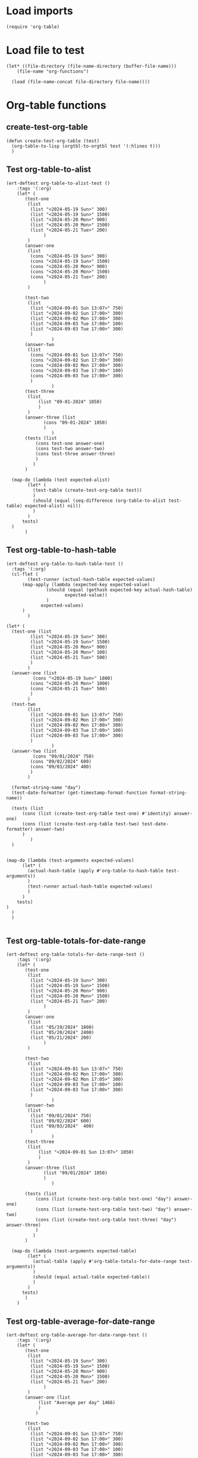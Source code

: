 #+auto_tangle: t

# ‘C-c C-n’ (‘org-next-visible-heading’)  
# ‘C-c C-p’ (‘org-previous-visible-heading’)
# ‘C-c C-f’ (‘org-forward-heading-same-level’)
# ‘C-c C-b’ (‘org-backward-heading-same-level’)
# ‘C-c C-j’ (‘org-goto’)
# C-c C-, (org-insert-structure-template)

* Load imports
#+begin_src elisp :tangle yes
    (require 'org-table)    
#+end_src
* Load file to test
#+begin_src elisp :tangle yes
  (let* ((file-directory (file-name-directory (buffer-file-name)))
	  (file-name "org-functions")

    (load (file-name-concat file-directory file-name))))
#+end_src
* Org-table functions 
** create-test-org-table
#+begin_src elisp :tangle yes
  (defun create-test-org-table (test)
    (org-table-to-lisp (orgtbl-to-orgtbl test '(:hlines t)))
    )
#+end_src
** Test org-table-to-alist
#+begin_src elisp :tangle yes
  (ert-deftest org-table-to-alist-test ()
      :tags '(:org)	 	
      (let* (
	     (test-one
	      (list
		   (list "<2024-05-19 Sun>" 300)
		   (list "<2024-05-19 Sun>" 1500)
		   (list "<2024-05-20 Mon>" 900)
		   (list "<2024-05-20 Mon>" 1500)
		   (list "<2024-05-21 Tue>" 200)
			    )
	      )
	     (answer-one
	      (list
		   (cons "<2024-05-19 Sun>" 300)
		   (cons "<2024-05-19 Sun>" 1500)
		   (cons "<2024-05-20 Mon>" 900)
		   (cons "<2024-05-20 Mon>" 1500)
		   (cons "<2024-05-21 Tue>" 200)
			    )
	      )

	     (test-two
	      (list
	       (list "<2024-09-01 Sun 13:07>" 750)
	       (list "<2024-09-02 Sun 17:00>" 300)
	       (list "<2024-09-02 Mon 17:00>" 300)
	       (list "<2024-09-03 Tue 17:00>" 100)
	       (list "<2024-09-03 Tue 17:00>" 300)
	       )
			       )
	     (answer-two
	      (list
	       (cons "<2024-09-01 Sun 13:07>" 750)
	       (cons "<2024-09-02 Sun 17:00>" 300)
	       (cons "<2024-09-02 Mon 17:00>" 300)
	       (cons "<2024-09-03 Tue 17:00>" 100)
	       (cons "<2024-09-03 Tue 17:00>" 300)
	       )
			       )
	     (test-three
	      (list
			  (list "09-01-2024" 1050)
		      )
	      )
	     (answer-three (list
			    (cons "09-01-2024" 1050)
				)
			       )
	     (tests (list
		     (cons test-one answer-one)
		     (cons test-two answer-two)
		     (cons test-three answer-three)
		     )
		    )
	     )

	(map-do (lambda (test expected-alist)
		  (let* (
			(test-table (create-test-org-table test))
			)
		    (should (equal (seq-difference (org-table-to-alist test-table) expected-alist) nil))
		    )
		  )
		tests)
	)
		 )
#+end_src
** Test org-table-to-hash-table
#+begin_src elisp :tangle yes
  (ert-deftest org-table-to-hash-table-test ()
    :tags '(:org)
    (cl-flet (
	      (test-runner (actual-hash-table expected-values)
		(map-apply (lambda (expected-key expected-value)
			     (should (equal (gethash expected-key actual-hash-table)
					    expected-value))
			     )
			   expected-values)
		)
	      )

  (let* (
	(test-one (list
		   (list "<2024-05-19 Sun>" 300)
		   (list "<2024-05-19 Sun>" 1500)
		   (list "<2024-05-20 Mon>" 900)
		   (list "<2024-05-20 Mon>" 100)
		   (list "<2024-05-21 Tue>" 500)
		   )
		  )
	(answer-one (list
		    (cons "<2024-05-19 Sun>" 1800)
		   (cons "<2024-05-20 Mon>" 1000)
		   (cons "<2024-05-21 Tue>" 500)
		   )
		  )
	(test-two
	      (list
	       (list "<2024-09-01 Sun 13:07>" 750)
	       (list "<2024-09-02 Mon 17:00>" 300)
	       (list "<2024-09-02 Mon 17:00>" 300)
	       (list "<2024-09-03 Tue 17:00>" 100)
	       (list "<2024-09-03 Tue 17:00>" 300)
	       )
			       )
	(answer-two (list
		    (cons "09/01/2024" 750)
		   (cons "09/02/2024" 600)
		   (cons "09/03/2024" 400)
		   )
		  )

	(format-string-name "day")
	(test-date-formatter (get-timestamp-format-function format-string-name))

	(tests (list
		(cons (list (create-test-org-table test-one) #'identity) answer-one)
		(cons (list (create-test-org-table test-two) test-date-formatter) answer-two)
		)
	       )
	)


  (map-do (lambda (test-arguments expected-values)
	    (let* (
		  (actual-hash-table (apply #'org-table-to-hash-table test-arguments))
		  )
	      (test-runner actual-hash-table expected-values)
	      )
	    )	 
	  tests)
  )
    )
    )

#+end_src
** Test org-table-totals-for-date-range
#+begin_src elisp :tangle yes
  (ert-deftest org-table-totals-for-date-range-test ()
      :tags '(:org)	 	
      (let* (
	     (test-one
	      (list
		   (list "<2024-05-19 Sun>" 300)
		   (list "<2024-05-19 Sun>" 1500)
		   (list "<2024-05-20 Mon>" 900)
		   (list "<2024-05-20 Mon>" 1500)
		   (list "<2024-05-21 Tue>" 200)
			    )
	      )
	     (answer-one
	      (list
		   (list "05/19/2024" 1800)
		   (list "05/20/2024" 2400)
		   (list "05/21/2024" 200)
			    )
	      )

	     (test-two
	      (list
	       (list "<2024-09-01 Sun 13:07>" 750)
	       (list "<2024-09-02 Mon 17:00>" 300)
	       (list "<2024-09-02 Mon 17:05>" 300)
	       (list "<2024-09-03 Tue 17:00>" 100)
	       (list "<2024-09-03 Tue 17:00>" 300)
	       )
			       )
	     (answer-two
	      (list
	       (list "09/01/2024" 750)
	       (list "09/02/2024" 600)
	       (list "09/03/2024"  400)
	       )
			       )
	     (test-three
	      (list
			  (list "<2024-09-01 Sun 13:07>" 1050)
		      )
	      )
	     (answer-three (list
			    (list "09/01/2024" 1050)
				)
			       )

	     (tests (list
		     (cons (list (create-test-org-table test-one) "day") answer-one)
		     (cons (list (create-test-org-table test-two) "day") answer-two)
		     (cons (list (create-test-org-table test-three) "day") answer-three)
		     )
		    )
	     )

	(map-do (lambda (test-arguments expected-table)
		  (let* (
			(actual-table (apply #'org-table-totals-for-date-range test-arguments))
			)
		    (should (equal actual-table expected-table))
		    )
		  )
		tests)
		 )
      )
#+end_src
** Test org-table-average-for-date-range
#+begin_src elisp :tangle yes
  (ert-deftest org-table-average-for-date-range-test ()
      :tags '(:org)	 	
      (let* (
	     (test-one
	      (list
		   (list "<2024-05-19 Sun>" 300)
		   (list "<2024-05-19 Sun>" 1500)
		   (list "<2024-05-20 Mon>" 900)
		   (list "<2024-05-20 Mon>" 1500)
		   (list "<2024-05-21 Tue>" 200)
			    )
	      )
	     (answer-one (list
			  (list "Average per day" 1466)
			  )
			 )

	     (test-two
	      (list
	       (list "<2024-09-01 Sun 13:07>" 750)
	       (list "<2024-09-02 Sun 17:00>" 300)
	       (list "<2024-09-02 Mon 17:00>" 300)
	       (list "<2024-09-03 Tue 17:00>" 100)
	       (list "<2024-09-03 Tue 17:00>" 300)
	       )
			       )
	     (answer-two (list
			  (list "Average per day" 583)
				)
			       )

	     (test-three
	      (list
			  (list "09-01-2024" 1500)
		      )
	      )
	     (answer-three (list
			    (list "Average per day" 1500)
				)
			       )

	     (tests (list
		     (cons (list (create-test-org-table test-one) "day") answer-one)
		     (cons (list (create-test-org-table test-two) "day") answer-two)
		     (cons (list (create-test-org-table test-three) "day") answer-three)
		     )

		    )
	     )

		 (map-do (lambda (test-arguments expected-table)
			     (let* (
				   (actual-table (apply #'org-table-average-for-date-range test-arguments))
				   )
			     (should (equal actual-table expected-table))
			     )
			     )
			 tests)

	       )
		 )

#+end_src
* General
** Test org-link-creator
#+begin_src elisp :tangle yes
    (ert-deftest org-link-creator-test ()
      :tags '(:org)
      (let* (
	     (file-one "file-one.org")
	     (answer-one "** [[file:file-one.org][file-one.org]]\n")
	     (test-two "test-two.org")
	     (answer-two "** [[file:test-two.org][test-two.org]]\n")
	     (tests (list
		     (cons file-one answer-one)
		     (cons test-two answer-two)
		     )
		    )
	     )
	(map-do (lambda (test expected-link)
		  (let (
			(actual-link (org-link-creator test))
			)
		    (should (string= actual-link expected-link))
		    )
		  )
	 tests)
	)
      )
#+end_src
** Test directory-to-table-of-contents
#+begin_src elisp :tangle yes
  (ert-deftest directory-to-table-of-contents-test ()
    :tags '(:org)
    (cl-flet* (
	      (make-temp-test-files (list-of-test-files)
		(mapcar (lambda (test-file)
			  (when (file-exists-p test-file) (delete-file test-file))
			  (make-empty-file test-file)
			  (should (equal (file-exists-p test-file) 't))
			  )
		 list-of-test-files)
		)

	      (delete-temp-test-files (list-of-test-files)
		(mapcar (lambda (test-file)
			  (when (file-exists-p test-file) (delete-file test-file))
			  (should (equal (file-exists-p test-file) nil))
			  )
		 list-of-test-files)
		)

	      (full-test-file-addresses (list-of-test-files)
		(mapcar (lambda (test-file)
			  (file-name-concat temporary-file-directory test-file)
			  )
		 list-of-test-files)		
		)

	      (create-expected-list (expected-entries)
		(mapconcat #'identity expected-entries)
		)


	      (test-runner (test-case expected-list)
		(funcall #'make-temp-test-files (car test-case))
		(let* (
		      (file-extension (car (cdr test-case)))
		      (test-arguments (list temporary-file-directory file-extension))
		      (actual-list (apply #'directory-to-table-of-contents test-arguments))
		      )
		  (unwind-protect
		      (should (string= actual-list expected-list))
		    (funcall #'delete-temp-test-files (car test-case))
		      )

		  )


		)
	      )
      (let* (	  
	  (test-files-one (full-test-file-addresses (list "file-one.org" "file-two.org" "file-three.el")))
	  (test-extension-one ".org")
	  (test-answer-one (create-expected-list (list "* Table des matières\n" "** [[file:file-one.org][file-one.org]]\n" "** [[file:file-two.org][file-two.org]]\n")))

	  (test-files-two (full-test-file-addresses (list "file-4.el" "file-5.el" "file-6.og")))
	  (test-extension-two ".el")
	  (test-answer-two (create-expected-list (list "* Table des matières\n" "** [[file:file-4.el][file-4.el]]\n" "** [[file:file-5.el][file-5.el]]\n")))

	  (tests (list
		  (cons (list test-files-one test-extension-one) test-answer-one)
		  (cons (list test-files-two test-extension-two) test-answer-two)
		  )
	   )
	  )
	(map-do #'test-runner tests)
      )
      )

    )
#+end_src

* Allow this file to be found 
#+begin_src emacs-lisp :tangle yes
(provide 'org-table-custom-functions-tests)
#+end_src
